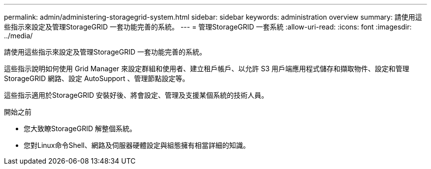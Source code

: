 ---
permalink: admin/administering-storagegrid-system.html 
sidebar: sidebar 
keywords: administration overview 
summary: 請使用這些指示來設定及管理StorageGRID 一套功能完善的系統。 
---
= 管理StorageGRID 一套系統
:allow-uri-read: 
:icons: font
:imagesdir: ../media/


[role="lead"]
請使用這些指示來設定及管理StorageGRID 一套功能完善的系統。

這些指示說明如何使用 Grid Manager 來設定群組和使用者、建立租戶帳戶、以允許 S3 用戶端應用程式儲存和擷取物件、設定和管理 StorageGRID 網路、設定 AutoSupport 、管理節點設定等。

這些指示適用於StorageGRID 安裝好後、將會設定、管理及支援某個系統的技術人員。

.開始之前
* 您大致瞭StorageGRID 解整個系統。
* 您對Linux命令Shell、網路及伺服器硬體設定與組態擁有相當詳細的知識。

